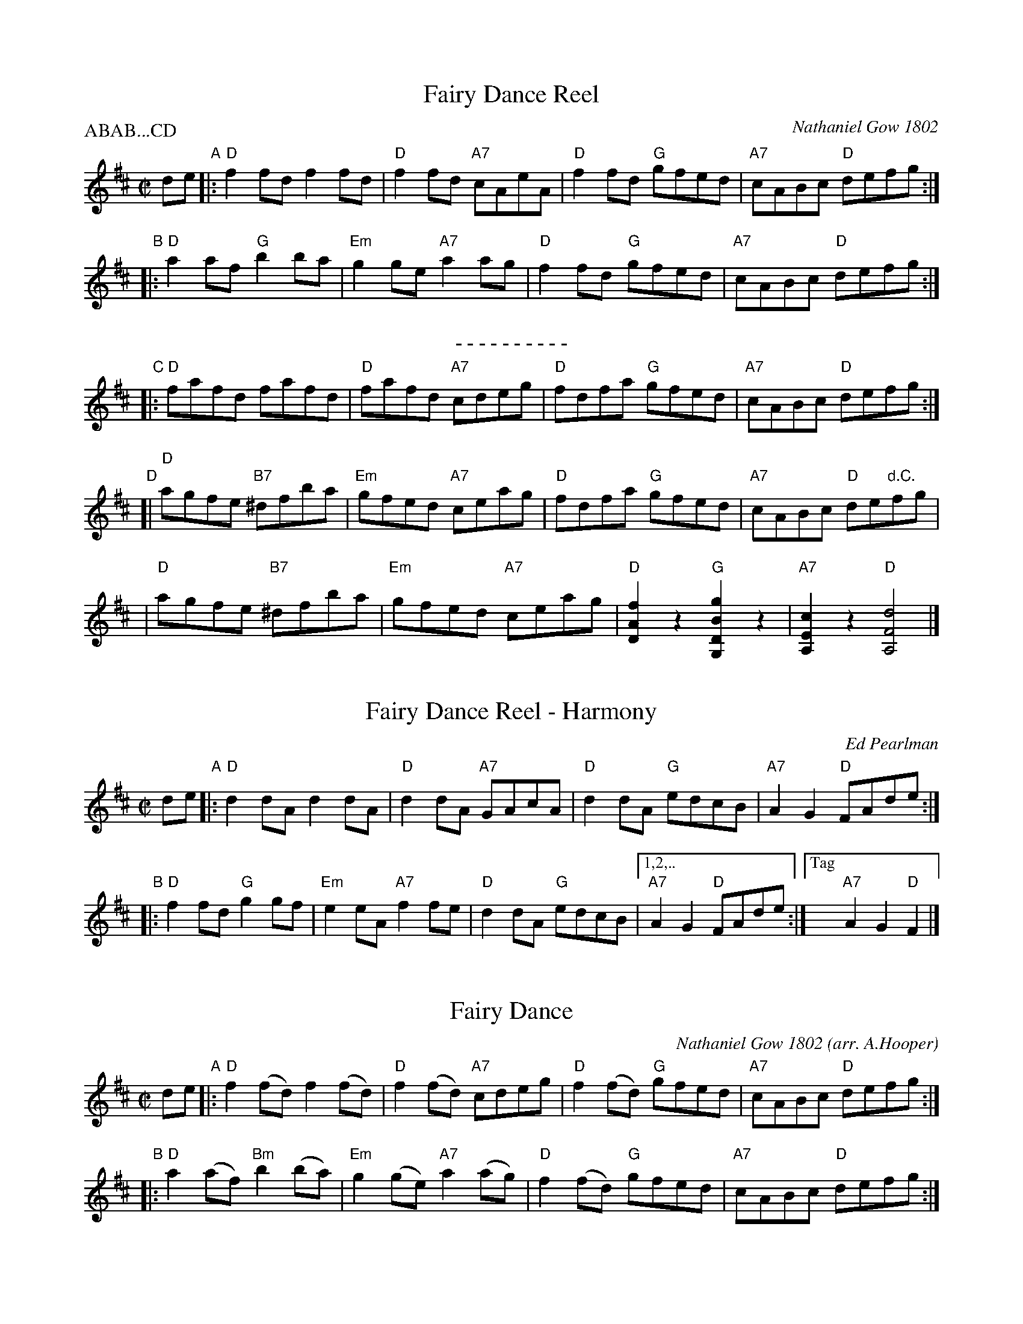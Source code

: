 
X: 1
T: Fairy Dance Reel
C: Nathaniel Gow 1802
R: reel
Z: 2014 John Chambers <jc:trillian.mit.edu>
B: BSFC Tune Book XXVI-3
B: BSFC Session Tune Book 2016 p.56
S: SRSNH 3.9 handwritten MS by Barbara McOwen (in Concord Slow Scottish Jam collection)
P: ABAB...CD
M: C|
L: 1/8
K: D
de \
"A"|: "D"f2fd f2fd | "D"f2fd "A7"cAeA | "D"f2fd "G"gfed | "A7"cABc "D"defg :|
"B"|: "D"a2af "G"b2ba | "Em"g2ge "A7"a2ag | "D"f2fd "G"gfed | "A7"cABc "D"defg :|
%%center - - - - - - - - - -
"C"|: "D"fafd fafd | "D"fafd "A7"cdeg | "D"fdfa "G"gfed | "A7"cABc "D"defg :|
"D"[| "D"agfe "B7"^dfba | "Em"gfed "A7"ceag | "D"fdfa "G"gfed | "A7"cABc "D"de"d.C."fg |
    | "D"agfe "B7"^dfba | "Em"gfed "A7"ceag | "D"[f2A2D2]z2 "G"[g2B2D2G,2]z2 | "A7"[c2E2A,2]z2 "D"[d4F4A,4] |]


X: 1
T: Fairy Dance Reel - Harmony
C: Ed Pearlman
R: reel
Z: 2014 John Chambers <jc:trillian.mit.edu>
B: BSFC Tune Book XXVI-5
B: BSFC Session Tune Book 2016 p.56
M: C|
L: 1/8
K: D
de \
"A"|: "D"d2dA d2dA | "D"d2dA "A7"GAcA | "D"d2dA "G"edcB | "A7"A2G2 "D"FAde :|
"B"|: "D"f2fd "G"g2gf | "Em"e2eA "A7"f2fe | "D"d2dA "G"edcB |["1,2,.." "A7"A2G2 "D"FAde :|["Tag" "A7"A2G2 "D"F2 |]


X: 1
T: Fairy Dance
C: Nathaniel Gow 1802
O: arr. A.Hooper
R: reel
Z: 2019 John Chambers <jc:trillian.mit.edu>
B: BSFC Tune Book XXVI-3
B: BSFC Session Tune Book 2016 p.57
M: C|
L: 1/8
K: D
de \
"A"|: "D"f2(fd) f2(fd) | "D"f2(fd) "A7"cdeg | "D"f2(fd) "G"gfed | "A7"cABc "D"defg :|
"B"|: "D"a2(af) "Bm"b2(ba) | "Em"g2(ge) "A7"a2(ag) | "D"f2(fd) "G"gfed | "A7"cABc "D"defg :|


X: 1
T: Fairy Dance Var.I
C: Nathaniel Gow 1802
O: Hooper/Hunter/Skinner
R: reel
Z: 2019 John Chambers <jc:trillian.mit.edu>
B: BSFC Tune Book XXVI-3
B: BSFC Session Tune Book 2016 p.57
S: Anne Hooper
M: C|
L: 1/8
%%slurgraces yes
%%graceslurs yes
K: D
"A"|: "D"f2(fd) "Bm"{B}f2fd | "D"fafd "A7"cdeg | "D"fdfa "G"gfed | "A7"cABc defg :|
"B"[| "D"a2af "Bm"{B}b2ba | "Em"(gf)ge "A7"{A}a2ag | "D"f2(fd) "G"gfe(d | "A7"cA)Bc defg |
    | "D"a2af "Bm"{B}b2ba | "Em"(gf)ge "A7"{A}a2ag | "D"f2fd "G"(gf)ed | "A7"cABc "C"d2d2 |]


X: 1
T: Fairy Dance Var.II
C: Nathaniel Gow 1802
O: Hooper/Hunter/Skinner
R: reel
Z: 2019 John Chambers <jc:trillian.mit.edu>
B: BSFC Tune Book XXVI-3
B: BSFC Session Tune Book 2016 p.57
S: Anne Hooper
M: C|
L: 1/8
%%slurgraces yes
%%graceslurs yes
K: D
"A"|:\
"D"(3(DAf) (3(fAD) (3(DAf) (3(fAD) | "D"(3(DAf) (3(fAD) "A7"(A,/E/c/a/) (a/c/E/A,/) |\
"D"(3(DAf) (3(fAD) "G"Bged |[1 "A7"cABc "D"d2d2 :|
[2 "A7"cABc defg \
"B"[|\
"D"afdf "Bm"gaba | "Em"gfed "A7"ceag | "D"fedc "G"Bged |
"A7"cABc defg |\
"D"agfe "B7"^dfba | "Em"gfe=d "A7"ceag |\
"D"[f2A2D2]z2 "G"[g2B2D2]z2 | "A7"[c2E2A,2]Hz2 "D"H[d4F4A,4] |]
